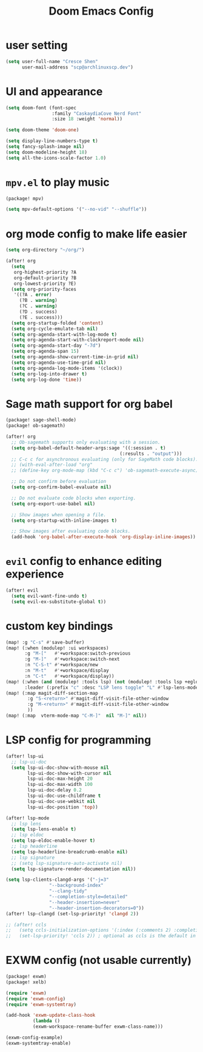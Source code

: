 #+title: Doom Emacs Config

* user setting
#+BEGIN_SRC emacs-lisp
(setq user-full-name "Cresce Shen"
      user-mail-address "scp@archlinuxscp.dev")
#+END_SRC

* UI and appearance
#+BEGIN_SRC emacs-lisp
(setq doom-font (font-spec
                 :family "CaskaydiaCove Nerd Font"
                 :size 18 :weight 'normal))

(setq doom-theme 'doom-one)

(setq display-line-numbers-type t)
(setq fancy-splash-image nil)
(setq doom-modeline-height 18)
(setq all-the-icons-scale-factor 1.0)
#+END_SRC

* ~mpv.el~ to play music
#+BEGIN_SRC emacs-lisp :tangle packages.el
(package! mpv)
#+END_SRC

#+BEGIN_SRC emacs-lisp
(setq mpv-default-options '("--no-vid" "--shuffle"))
#+END_SRC

* org mode config to make life easier
#+BEGIN_SRC emacs-lisp
(setq org-directory "~/org/")

(after! org
  (setq
   org-highest-priority ?A
   org-default-priority ?B
   org-lowest-priority ?E)
  (setq org-priority-faces
   '((?A . error)
     (?B . warning)
     (?C . warning)
     (?D . success)
     (?E . success)))
  (setq org-startup-folded 'content)
  (setq org-cycle-emulate-tab nil)
  (setq org-agenda-start-with-log-mode t)
  (setq org-agenda-start-with-clockreport-mode nil)
  (setq org-agenda-start-day "-7d")
  (setq org-agenda-span 15)
  (setq org-agenda-show-current-time-in-grid nil)
  (setq org-agenda-use-time-grid nil)
  (setq org-agenda-log-mode-items '(clock))
  (setq org-log-into-drawer t)
  (setq org-log-done 'time))

#+END_SRC

* Sage math support for org babel
#+BEGIN_SRC emacs-lisp :tangle packages.el
(package! sage-shell-mode)
(package! ob-sagemath)
#+END_SRC

#+BEGIN_SRC emacs-lisp
(after! org
  ;; Ob-sagemath supports only evaluating with a session.
  (setq org-babel-default-header-args:sage '((:session . t)
                                          (:results . "output")))
  ;; C-c c for asynchronous evaluating (only for SageMath code blocks).
  ;; (with-eval-after-load "org"
  ;; (define-key org-mode-map (kbd "C-c c") 'ob-sagemath-execute-async))

  ;; Do not confirm before evaluation
  (setq org-confirm-babel-evaluate nil)

  ;; Do not evaluate code blocks when exporting.
  (setq org-export-use-babel nil)

  ;; Show images when opening a file.
  (setq org-startup-with-inline-images t)

  ;; Show images after evaluating code blocks.
  (add-hook 'org-babel-after-execute-hook 'org-display-inline-images))
#+END_SRC

* ~evil~ config to enhance editing experience
#+BEGIN_SRC emacs-lisp
(after! evil
  (setq evil-want-fine-undo t)
  (setq evil-ex-substitute-global t))
#+END_SRC

* custom key bindings
#+BEGIN_SRC emacs-lisp
(map! :g "C-s" #'save-buffer)
(map! (:when (modulep! :ui workspaces)
       :g "M-["   #'+workspace:switch-previous
       :g "M-]"   #'+workspace:switch-next
       :n "C-S-t" #'+workspace/new
       :n "M-t"   #'+workspace/display
       :n "C-t"   #'+workspace/display))
(map! (:when (and (modulep! :tools lsp) (not (modulep! :tools lsp +eglot)))
       :leader (:prefix "c" :desc "LSP lens toggle" "L" #'lsp-lens-mode)))
(map! (:map magit-diff-section-map
        :g "S-<return>" #'magit-diff-visit-file-other-window
        :g "M-<return>" #'magit-diff-visit-file-other-window
        ))
(map! (:map  vterm-mode-map "C-M-]"  nil "M-]" nil))
#+END_SRC

* LSP config for programming
#+BEGIN_SRC emacs-lisp
(after! lsp-ui
  ;; lsp-ui-doc
  (setq lsp-ui-doc-show-with-mouse nil
        lsp-ui-doc-show-with-cursor nil
        lsp-ui-doc-max-height 20
        lsp-ui-doc-max-width 100
        lsp-ui-doc-delay 0.2
        lsp-ui-doc-use-childframe t
        lsp-ui-doc-use-webkit nil
        lsp-ui-doc-position 'top))

(after! lsp-mode
  ;; lsp lens
  (setq lsp-lens-enable t)
  ;; lsp eldoc
  (setq lsp-eldoc-enable-hover t)
  ;; lsp headerline
  (setq lsp-headerline-breadcrumb-enable nil)
  ;; lsp signature
  ;; (setq lsp-signature-auto-activate nil)
  (setq lsp-signature-render-documentation nil))

(setq lsp-clients-clangd-args '("-j=3"
				"--background-index"
				"--clang-tidy"
				"--completion-style=detailed"
				"--header-insertion=never"
				"--header-insertion-decorators=0"))
(after! lsp-clangd (set-lsp-priority! 'clangd 2))

;; (after! ccls
;;   (setq ccls-initialization-options '(:index (:comments 2) :completion (:detailedLabel t)))
;;   (set-lsp-priority! 'ccls 2)) ; optional as ccls is the default in Doom
#+END_SRC

* EXWM config (not usable currently)
#+BEGIN_SRC emacs-lisp :tangle no
(package! exwm)
(package! xelb)
#+END_SRC

#+BEGIN_SRC emacs-lisp :tangle no
(require 'exwm)
(require 'exwm-config)
(require 'exwm-systemtray)

(add-hook 'exwm-update-class-hook
          (lambda ()
          (exwm-workspace-rename-buffer exwm-class-name)))

(exwm-config-example)
(exwm-systemtray-enable)
#+END_SRC
